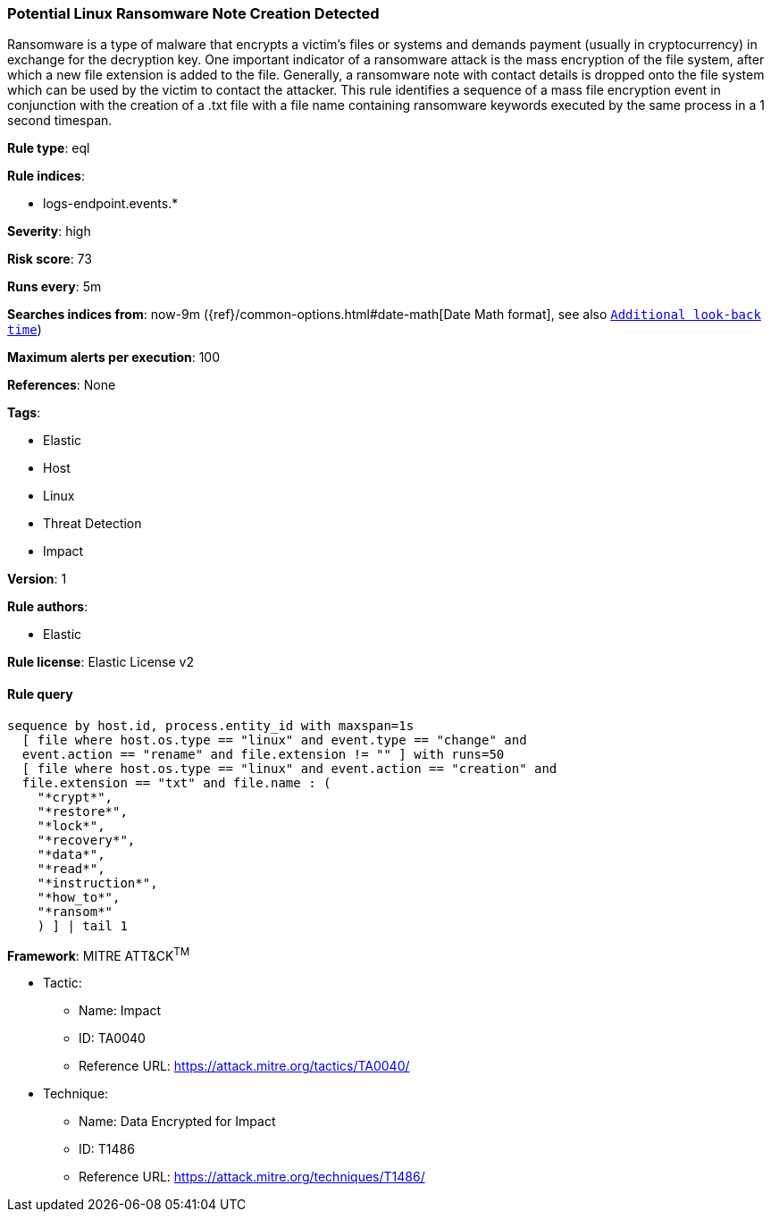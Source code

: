 [[prebuilt-rule-8-6-4-potential-linux-ransomware-note-creation-detected]]
=== Potential Linux Ransomware Note Creation Detected

Ransomware is a type of malware that encrypts a victim's files or systems and demands payment (usually in cryptocurrency) in exchange for the decryption key. One important indicator of a ransomware attack is the mass encryption of the file system, after which a new file extension is added to the file. Generally, a ransomware note with contact details is dropped onto the file system which can be used by the victim to contact the attacker. This rule identifies a sequence of a mass file encryption event in conjunction with the creation of a .txt file with a file name containing ransomware keywords executed by the same process in a 1 second timespan.

*Rule type*: eql

*Rule indices*: 

* logs-endpoint.events.*

*Severity*: high

*Risk score*: 73

*Runs every*: 5m

*Searches indices from*: now-9m ({ref}/common-options.html#date-math[Date Math format], see also <<rule-schedule, `Additional look-back time`>>)

*Maximum alerts per execution*: 100

*References*: None

*Tags*: 

* Elastic
* Host
* Linux
* Threat Detection
* Impact

*Version*: 1

*Rule authors*: 

* Elastic

*Rule license*: Elastic License v2


==== Rule query


[source, js]
----------------------------------
sequence by host.id, process.entity_id with maxspan=1s 
  [ file where host.os.type == "linux" and event.type == "change" and 
  event.action == "rename" and file.extension != "" ] with runs=50
  [ file where host.os.type == "linux" and event.action == "creation" and 
  file.extension == "txt" and file.name : (
    "*crypt*", 
    "*restore*", 
    "*lock*", 
    "*recovery*", 
    "*data*",
    "*read*", 
    "*instruction*", 
    "*how_to*", 
    "*ransom*"
    ) ] | tail 1

----------------------------------

*Framework*: MITRE ATT&CK^TM^

* Tactic:
** Name: Impact
** ID: TA0040
** Reference URL: https://attack.mitre.org/tactics/TA0040/
* Technique:
** Name: Data Encrypted for Impact
** ID: T1486
** Reference URL: https://attack.mitre.org/techniques/T1486/
